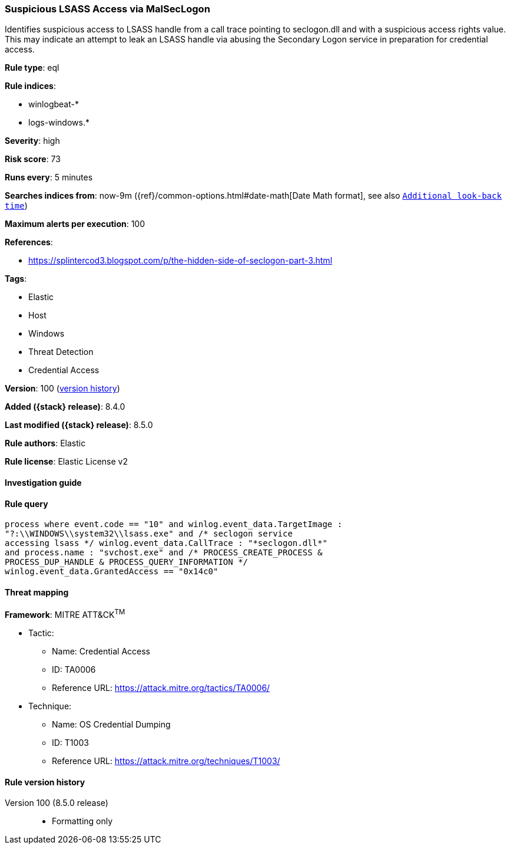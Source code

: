 [[suspicious-lsass-access-via-malseclogon]]
=== Suspicious LSASS Access via MalSecLogon

Identifies suspicious access to LSASS handle from a call trace pointing to seclogon.dll and with a suspicious access rights value. This may indicate an attempt to leak an LSASS handle via abusing the Secondary Logon service in preparation for credential access.

*Rule type*: eql

*Rule indices*:

* winlogbeat-*
* logs-windows.*

*Severity*: high

*Risk score*: 73

*Runs every*: 5 minutes

*Searches indices from*: now-9m ({ref}/common-options.html#date-math[Date Math format], see also <<rule-schedule, `Additional look-back time`>>)

*Maximum alerts per execution*: 100

*References*:

* https://splintercod3.blogspot.com/p/the-hidden-side-of-seclogon-part-3.html

*Tags*:

* Elastic
* Host
* Windows
* Threat Detection
* Credential Access

*Version*: 100 (<<suspicious-lsass-access-via-malseclogon-history, version history>>)

*Added ({stack} release)*: 8.4.0

*Last modified ({stack} release)*: 8.5.0

*Rule authors*: Elastic

*Rule license*: Elastic License v2

==== Investigation guide


[source,markdown]
----------------------------------

----------------------------------


==== Rule query


[source,js]
----------------------------------
process where event.code == "10" and winlog.event_data.TargetImage :
"?:\\WINDOWS\\system32\\lsass.exe" and /* seclogon service
accessing lsass */ winlog.event_data.CallTrace : "*seclogon.dll*"
and process.name : "svchost.exe" and /* PROCESS_CREATE_PROCESS &
PROCESS_DUP_HANDLE & PROCESS_QUERY_INFORMATION */
winlog.event_data.GrantedAccess == "0x14c0"
----------------------------------

==== Threat mapping

*Framework*: MITRE ATT&CK^TM^

* Tactic:
** Name: Credential Access
** ID: TA0006
** Reference URL: https://attack.mitre.org/tactics/TA0006/
* Technique:
** Name: OS Credential Dumping
** ID: T1003
** Reference URL: https://attack.mitre.org/techniques/T1003/

[[suspicious-lsass-access-via-malseclogon-history]]
==== Rule version history

Version 100 (8.5.0 release)::
* Formatting only

